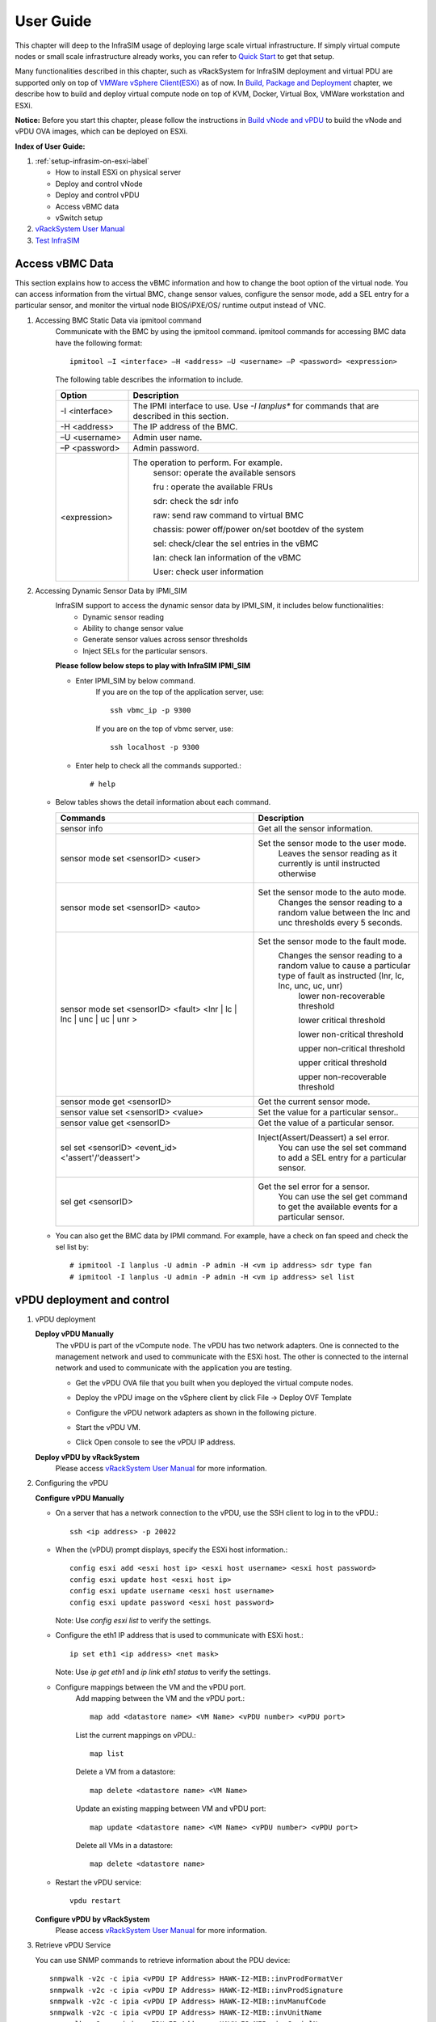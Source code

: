 User Guide
===============================================

This chapter will deep to the InfraSIM usage of deploying large scale virtual infrastructure. If simply virtual compute nodes or small scale infrastructure already works, you can refer to `Quick Start <gettingstart.html>`_ to get that setup.

Many functionalities described in this chapter, such as vRackSystem for InfraSIM deployment and virtual PDU are supported only on top of `VMWare vSphere Client(ESXi) <https://www.vmware.com/products/vsphere>`_ as of now. In `Build, Package and Deployment <builddeploy.html>`_ chapter, we describe how to build and deploy virtual compute node on top of KVM, Docker, Virtual Box, VMWare workstation and ESXi.

**Notice:** Before you start this chapter, please follow the instructions in `Build vNode and vPDU <how_tos.html#build-vnode-and-vpdu>`_ to build the vNode and vPDU OVA images, which can be deployed on ESXi.


**Index of User Guide:**

#. :ref:`setup-infrasim-on-esxi-label`

   * How to install ESXi on physical server
   * Deploy and control vNode
   * Deploy and control vPDU
   * Access vBMC data
   * vSwitch setup

#. `vRackSystem User Manual <userguide.html#vracksystem>`_
#. `Test InfraSIM <userguide.html#puffer-infrasim-test>`_


Access vBMC Data
~~~~~~~~~~~~~~~~~~~~~~~~~~~~~~~~~~~~~~~~~~~~~~

This section explains how to access the vBMC information and how to change the boot option of the virtual node. You can access information from the virtual BMC, change sensor values,
configure the sensor mode, add a SEL entry for a particular sensor, and monitor the virtual node BIOS/iPXE/OS/ runtime output instead of VNC.


#. Accessing BMC Static Data via ipmitool command
    Communicate with the BMC by using the ipmitool command. ipmitool commands for accessing BMC data have the following format::

      ipmitool –I <interface> –H <address> –U <username> –P <password> <expression>

    The following table describes the information to include.

    .. list-table::
       :widths: 20 80
       :header-rows: 1

       * - Option
         - Description
       * - -I <interface>
         - The IPMI interface to use. Use *-I lanplus** for commands that are described in this section.
       * - -H <address>
         - The IP address of the BMC.
       * - –U <username>
         - Admin user name.
       * - –P <password>
         - Admin password.
       * - <expression>
         - The operation to perform. For example.
             sensor: operate the available sensors

             fru : operate the available FRUs

             sdr: check the sdr info

             raw: send raw command to virtual BMC

             chassis: power off/power on/set bootdev of the system

             sel: check/clear the sel entries in the vBMC

             lan: check lan information of the vBMC

             User: check user information

#. Accessing Dynamic Sensor Data by IPMI_SIM
    InfraSIM support to access the dynamic sensor data by IPMI_SIM, it includes below functionalities:
       * Dynamic sensor reading
       * Ability to change sensor value
       * Generate sensor values across sensor thresholds
       * Inject SELs for the particular sensors.

    **Please follow below steps to play with InfraSIM IPMI_SIM**

    * Enter IPMI_SIM by below command.
       If you are on the top of the application server, use::

              ssh vbmc_ip -p 9300


       If you are on the top of vbmc server, use::

              ssh localhost -p 9300


    * Enter help to check all the commands supported.::

           # help

   *  Below tables shows the detail information about each command.

      .. list-table::
         :widths: 120 100
         :header-rows: 1

         * - Commands
           - Description
         * - sensor info
           - Get all the sensor information.
         * - sensor mode set <sensorID> <user>
           - Set the sensor mode to the user mode.
               Leaves the sensor reading as it currently is until instructed otherwise
         * - sensor mode set <sensorID> <auto>
           - Set the sensor mode to the auto mode.
               Changes the sensor reading to a random value between the lnc and unc thresholds every 5 seconds.
         * - sensor mode set <sensorID> <fault> <lnr | lc | lnc | unc | uc | unr >
           - Set the sensor mode to the fault mode.
               Changes the sensor reading to a random value to cause a particular type of fault as instructed (lnr, lc, lnc, unc, uc, unr)
                   lower non-recoverable threshold

                   lower critical threshold

                   lower non-critical threshold

                   upper non-critical threshold

                   upper critical threshold

                   upper non-recoverable threshold
         * - sensor mode get <sensorID>
           - Get the current sensor mode.
         * - sensor value set <sensorID> <value>
           - Set the value for a particular sensor..
         * - sensor value get <sensorID>
           - Get the value of a particular sensor.
         * - sel set <sensorID> <event_id> <'assert'/'deassert'>
           - Inject(Assert/Deassert) a sel error.
               You can use the sel set command to add a SEL entry for a particular sensor.
         * - sel get <sensorID>
           - Get the sel error for a sensor.
               You can use the sel get command to get the available events for a particular sensor.

   * You can also get the BMC data by IPMI command. For example, have a check on fan speed and check the sel list by: ::

       # ipmitool -I lanplus -U admin -P admin -H <vm ip address> sdr type fan
       # ipmitool -I lanplus -U admin -P admin -H <vm ip address> sel list




vPDU deployment and control
~~~~~~~~~~~~~~~~~~~~~~~~~~~~~~~~~~~~~~~~~~~~~

#. vPDU deployment

   **Deploy vPDU Manually**
      The vPDU is part of the vCompute node. The vPDU has two network adapters. One is connected to the management network and used to communicate with the ESXi host. The other is connected to the internal network and used to communicate with the application you are testing.

      * Get the vPDU OVA file that you built when you deployed the virtual compute nodes.
      * Deploy the vPDU image on the vSphere client by click File -> Deploy OVF Template
      * Configure the vPDU network adapters as shown in the following picture.
          .. image:: _static/vpdu.png
             :height: 500
             :align: center

      * Start the vPDU VM.
      * Click Open console to see the vPDU IP address.

   **Deploy vPDU by vRackSystem**
      Please access `vRackSystem User Manual <userguide.html#vracksystem>`_ for more information.

#. Configuring the vPDU

   **Configure vPDU Manually**

   * On a server that has a network connection to the vPDU, use the SSH client to log in to the vPDU.::

         ssh <ip address> -p 20022

   * When the (vPDU) prompt displays, specify the ESXi host information.::

         config esxi add <esxi host ip> <esxi host username> <esxi host password>
         config esxi update host <esxi host ip>
         config esxi update username <esxi host username>
         config esxi update password <esxi host password>

     Note: Use *config esxi list* to verify the settings.

   * Configure the eth1 IP address that is used to communicate with ESXi host.::

         ip set eth1 <ip address> <net mask>

     Note: Use *ip get eth1* and *ip link eth1 status* to verify the settings.

   * Configure mappings between the VM and the vPDU port.
      Add mapping between the VM and the vPDU port.::

          map add <datastore name> <VM Name> <vPDU number> <vPDU port>

      List the current mappings on vPDU.::

          map list

      Delete a VM from a datastore::

          map delete <datastore name> <VM Name>

      Update an existing mapping between VM and vPDU port::

          map update <datastore name> <VM Name> <vPDU number> <vPDU port>

      Delete all VMs in a datastore::

          map delete <datastore name>

   * Restart the vPDU service::

       vpdu restart


   **Configure vPDU by vRackSystem**
      Please access `vRackSystem User Manual <userguide.html#vracksystem>`_ for more information.


#. Retrieve vPDU Service

   You can use SNMP commands to retrieve information about the PDU device::

         snmpwalk -v2c -c ipia <vPDU IP Address> HAWK-I2-MIB::invProdFormatVer
         snmpwalk -v2c -c ipia <vPDU IP Address> HAWK-I2-MIB::invProdSignature
         snmpwalk -v2c -c ipia <vPDU IP Address> HAWK-I2-MIB::invManufCode
         snmpwalk -v2c -c ipia <vPDU IP Address> HAWK-I2-MIB::invUnitName
         snmpwalk -v2c -c ipia <vPDU IP Address> HAWK-I2-MIB::invSerialNum
         snmpwalk -v2c -c ipia <vPDU IP Address> HAWK-I2-MIB::invFwRevision
         snmpwalk -v2c -c ipia <vPDU IP Address> HAWK-I2-MIB::invHwRevision

#. Verify the password

   You must verify the password before you can control the vPDU because the password is used for communication::

      snmpset -v2c -c ipia <vPDU IP Address> HAWK-I2-MIB::pduOutPwd.1.[Port] s [Password]

   The following table describes the information to include.

   .. list-table::
      :widths: 20 80
      :header-rows: 1

      * - Option
        - Description
      * - Port
        - The vPDU port number (Range: 1-24)
      * - Password
        - The password you set for a specific port

#. Power Up and Booting the vPDU

   Power on, power off, or reboot the vPDU::

        snmpset -v2c -c ipia <vPDU IP Address> HAWK-I2-MIB::pduOutOn.1.[Port] i [Action]


   The following table describes the information to include.

   .. list-table::
      :widths: 20 80
      :header-rows: 1

      * - Option
        - Description
      * - Port
        - The vPDU port number (Range: 1-24)
      * - Action
        - On, off, or reboot

#. Retrieving the vPDU Port State
   Get the state of the vPDU port::

      snmpget –v2c –c ipia 172.31.128.244 HAWK-I2-MIB::pduOutOn.1.[Port]


vSwitch Setup
~~~~~~~~~~~~~~~~~~~~~~~~~~~~~~~~~~~~~~~~~~~~~~

You can implement the vSwitch component of InfraSIM by deploying the Cisco Nexus 1000v switch on the ESXi host.

For more information on downloading and using Cisco Nexus 1000v switch, refer to http://www.cisco.com/c/en/us/products/switches/nexus-1000v-switch-vmware-vsphere/index.html.
